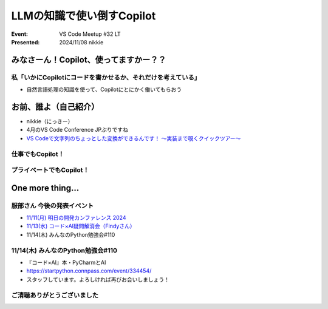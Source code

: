 ======================================================================
LLMの知識で使い倒すCopilot
======================================================================

:Event: VS Code Meetup #32 LT
:Presented: 2024/11/08 nikkie

みなさーん！Copilot、使ってますかー？？
======================================================================

私「いかにCopilotにコードを書かせるか、それだけを考えている」
------------------------------------------------------------

* 自然言語処理の知識を使って、Copilotにとにかく働いてもらおう

お前、誰よ（自己紹介）
======================================================================

* nikkie（にっきー）
* 4月のVS Code Conference JPぶりですね
* `VS Codeで文字列のちょっとした変換ができるんです！ 〜実装まで覗くクイックツアー〜 <https://ftnext.github.io/2024-slides/vscodeconjp/transform-text-commands.html#/1>`__

仕事でもCopilot！
--------------------------------------------------

プライベートでもCopilot！
--------------------------------------------------

One more thing...
======================================================================

服部さん 今後の発表イベント
--------------------------------------------------

* `11/11(月) 明日の開発カンファレンス 2024 <https://fod.connpass.com/event/330797/>`__
* `11/13(水) コード×AI疑問解消会（Findyさん） <https://findy.connpass.com/event/333534/>`__
* 11/14(木) みんなのPython勉強会#110

11/14(木) みんなのPython勉強会#110
--------------------------------------------------

* 『コード×AI』本・PyCharmとAI
* https://startpython.connpass.com/event/334454/
* スタッフしています。よろしければ再びお会いしましょう！

ご清聴ありがとうございました
--------------------------------------------------
